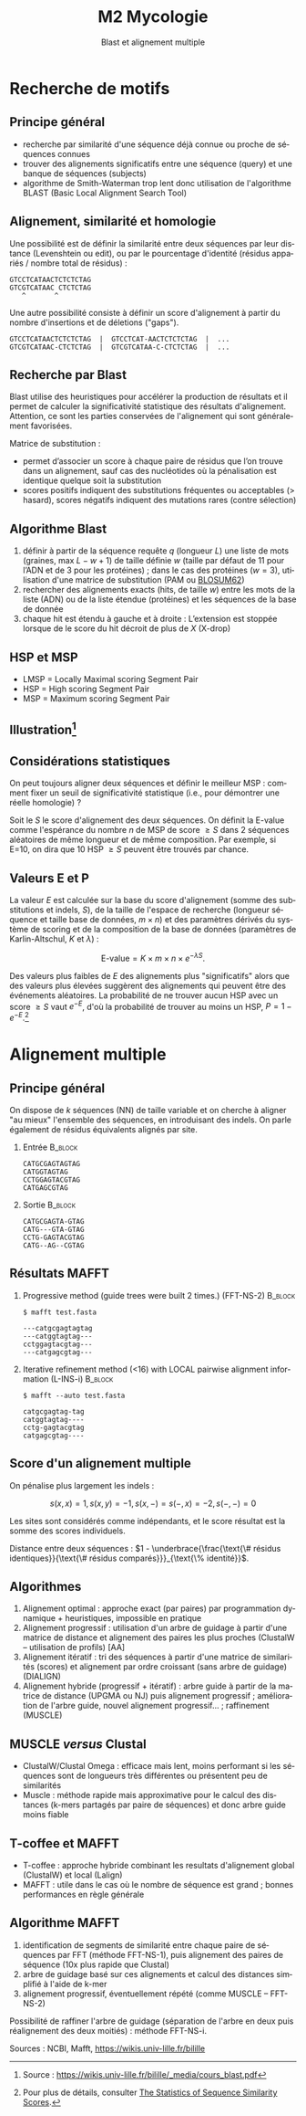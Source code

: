 #+TITLE: M2 Mycologie
#+SUBTITLE: Blast et alignement multiple
#+DATE:
#+LANGUAGE: fr
#+OPTIONS: H:2 num:t

* Recherche de motifs

** Principe général

- recherche par similarité d'une séquence déjà connue ou proche de séquences connues
- trouver des alignements significatifs entre une séquence (query) et une banque de séquences (subjects)
- algorithme de Smith-Waterman trop lent donc utilisation de l'algorithme BLAST (Basic Local Alignment Search Tool)

** Alignement, similarité et homologie

Une possibilité est de définir la similarité entre deux séquences par leur distance (Levenshtein ou edit), ou par le pourcentage d'identité (résidus appariés / nombre total de résidus) :

#+BEGIN_EXAMPLE
GTCCTCATAACTCTCTCTAG
GTCGTCATAAC CTCTCTAG
   ^       ^
#+END_EXAMPLE

Une autre possibilité consiste à définir un score d'alignement à partir du nombre d'insertions et de déletions ("gaps").

#+BEGIN_EXAMPLE
GTCCTCATAACTCTCTCTAG  |  GTCCTCAT-AACTCTCTCTAG  |  ...
GTCGTCATAAC-CTCTCTAG  |  GTCGTCATAA-C-CTCTCTAG  |  ...
#+END_EXAMPLE

** Recherche par Blast

Blast utilise des heuristiques pour accélérer la production de résultats et il permet de calculer la significativité statistique des résultats d'alignement. Attention, ce sont les parties conservées de l'alignement qui sont généralement favorisées.

Matrice de substitution :

- permet d’associer un score à chaque paire de résidus que l’on trouve dans un alignement, sauf cas des nucléotides où la pénalisation est identique quelque soit la substitution
- scores positifs indiquent des substitutions fréquentes ou acceptables (> hasard), scores négatifs indiquent des mutations rares (contre sélection)

** Algorithme Blast

1. définir à partir de la séquence requête $q$ (longueur $L$) une liste de mots (graines, max $L-w+1$) de taille définie $w$ (taille par défaut de 11 pour l’ADN et de 3 pour les protéines) ; dans le cas des protéines ($w=3$), utilisation d'une matrice de substitution (PAM ou [[https://fr.wikipedia.org/wiki/Matrice_de_similarit%C3%A9][BLOSUM62]])
2. rechercher des alignements exacts (hits, de taille $w$) entre les mots de la liste (ADN) ou de la liste étendue (protéines) et les séquences de la base de donnée
3. chaque hit est étendu à gauche et à droite : L’extension est stoppée lorsque de le score du hit décroit de plus de $X$ (X-drop)

** HSP et MSP

[[./p/img-blast.png]]

- LMSP = Locally Maximal scoring Segment Pair
- HSP = High scoring Segment Pair
- MSP = Maximum scoring Segment Pair

** Illustration[fn::Source : [[https://wikis.univ-lille.fr/bilille/_media/cours_blast.pdf]]]

[[./p/img-blast-2.png]]

** Considérations statistiques

On peut toujours aligner deux séquences et définir le meilleur MSP : comment fixer un seuil de significativité statistique (i.e., pour démontrer une réelle homologie) ?

Soit le $S$ le score d'alignement des deux séquences. On définit la E-value comme l'espérance du nombre $n$ de MSP de score $\geq S$ dans 2 séquences aléatoires de même longueur et de même composition. Par exemple, si E=10, on dira que 10 HSP $\geq S$ peuvent être trouvés par chance.

** Valeurs E et P

La valeur $E$ est calculée sur la base du score d'alignement (somme des substitutions et indels, $S$), de la taille de l'espace de recherche (longueur séquence et taille base de données, $m \times n$) et des paramètres dérivés du système de scoring et de la composition de la base de données (paramètres de Karlin-Altschul, $K$ et $\lambda$) :

$$ \text{E-value} = K \times m \times n \times e^{-\lambda S}. $$

Des valeurs plus faibles de $E$ des alignements plus "significatifs" alors que des valeurs plus élevées suggèrent des alignements qui peuvent être des événements aléatoires. La probabilité de ne trouver aucun HSP avec un score $\geq S$ vaut $e^{-E}$, d'où la probabilité de trouver au moins un HSP, $P = 1 - e^{-E}$.[fn::Pour plus de détails, consulter [[https://www.ncbi.nlm.nih.gov/BLAST/tutorial/Altschul-1.html][The Statistics of Sequence Similarity Scores]].]

* Alignement multiple

** Principe général

On dispose de $k$ séquences (NN) de taille variable et on cherche à aligner "au mieux" l'ensemble des séquences, en introduisant des indels. On parle également de résidus équivalents alignés par site.

*** Entrée :B_block:
    :PROPERTIES:
    :BEAMER_COL: 0.48
    :BEAMER_ENV: block
    :END:
#+BEGIN_EXAMPLE
CATGCGAGTAGTAG
CATGGTAGTAG
CCTGGAGTACGTAG
CATGAGCGTAG
#+END_EXAMPLE

*** Sortie :B_block:
    :PROPERTIES:
    :BEAMER_COL: 0.48
    :BEAMER_ENV: block
    :END:
#+BEGIN_EXAMPLE
CATGCGAGTA-GTAG
CATG---GTA-GTAG
CCTG-GAGTACGTAG
CATG--AG--CGTAG
#+END_EXAMPLE

** Résultats MAFFT

*** Progressive method (guide trees were built 2 times.) (FFT-NS-2) :B_block:
    :PROPERTIES:
    :BEAMER_COL: 0.48
    :BEAMER_ENV: block
    :END:
#+BEGIN_EXAMPLE
$ mafft test.fasta

---catgcgagtagtag
---catggtagtag---
cctggagtacgtag---
---catgagcgtag---
#+END_EXAMPLE

*** Iterative refinement method (<16) with LOCAL pairwise alignment information (L-INS-i) :B_block:
    :PROPERTIES:
    :BEAMER_COL: 0.48
    :BEAMER_ENV: block
    :END:
#+BEGIN_EXAMPLE
$ mafft --auto test.fasta

catgcgagtag-tag
catggtagtag----
cctg-gagtacgtag
catgagcgtag----
#+END_EXAMPLE

** Score d'un alignement multiple

On pénalise plus largement les indels :

$$ s(x, x) = 1, s(x, y) = -1, s(x, -) = s(-, x) = -2, s(-, -) = 0 $$

Les sites sont considérés comme indépendants, et le score résultat est la somme des scores individuels.

Distance entre deux séquences : $1 - \underbrace{\frac{\text{\# résidus identiques}}{\text{\# résidus comparés}}}_{\text{\% identité}}$.

** Algorithmes

1. Alignement optimal : approche exact (par paires) par programmation dynamique + heuristiques, impossible en pratique
2. Alignement progressif : utilisation d'un arbre de guidage à partir d'une matrice de distance et alignement des paires les plus proches (ClustalW -- utilisation de profils) [AA]
3. Alignement itératif : tri des séquences à partir d'une matrice de similarités (scores) et alignement par ordre croissant (sans arbre de guidage) (DIALIGN)
4. Alignement hybride (progressif + itératif) : arbre guide à partir de la matrice de distance (UPGMA ou NJ) puis alignement progressif ; amélioration de l'arbre guide, nouvel alignement progressif... ; raffinement (MUSCLE)

** MUSCLE /versus/ Clustal

- ClustalW/Clustal Omega : efficace mais lent, moins performant si les séquences sont de longueurs très différentes ou présentent peu de similarités
- Muscle : méthode rapide mais approximative pour le calcul des distances (k-mers partagés par paire de séquences) et donc arbre guide moins fiable

** T-coffee et MAFFT

- T-coffee : approche hybride combinant les resultats d'alignement global (ClustalW) et local (Lalign)
- MAFFT : utile dans le cas où le nombre de séquence est grand ; bonnes performances en règle générale

** Algorithme MAFFT

1. identification de segments de similarité entre chaque paire de séquences par FFT (méthode FFT-NS-1), puis alignement des paires de séquence (10x plus rapide que Clustal)
2. arbre de guidage basé sur ces alignements et calcul des distances simplifié à l'aide de k-mer
3. alignement progressif, éventuellement répété (comme MUSCLE -- FFT-NS-2)

Possibilité de raffiner l'arbre de guidage (séparation de l'arbre en deux puis réalignement des deux moitiés) : méthode FFT-NS-i.

Sources : NCBI, Mafft, [[https://wikis.univ-lille.fr/bilille]]
